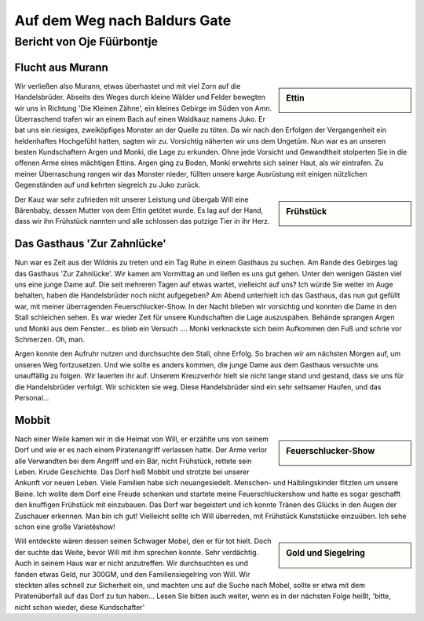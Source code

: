 -----------------------------
Auf dem Weg nach Baldurs Gate
-----------------------------

Bericht von Oje Füürbontje
==========================

Flucht aus Murann
-----------------

.. sidebar:: Ettin

   .. image:: /static/Ettin.webp

Wir verließen also Murann, etwas überhastet und mit viel Zorn auf die Handelsbrüder. Abseits des Weges durch kleine Wälder und Felder bewegten wir uns in Richtung 'Die Kleinen Zähne', ein kleines Gebirge im Süden von Amn. Überraschend trafen wir an einem Bach auf einen Waldkauz namens Juko. Er bat uns ein riesiges, zweiköpfiges Monster an der Quelle zu töten. Da wir nach den Erfolgen der Vergangenheit ein heldenhaftes Hochgefühl hatten, sagten wir zu. Vorsichtig näherten wir uns dem Ungetüm. Nun war es an unseren besten Kundschaftern Argen und Monki, die Lage zu erkunden. Ohne jede Vorsicht und Gewandtheit stolperten Sie in die offenen Arme eines mächtigen Ettins. Argen ging zu Boden, Monki erwehrte sich seiner Haut, als wir eintrafen. Zu meiner Überraschung rangen wir das Monster nieder, füllten unsere karge Ausrüstung mit einigen nützlichen Gegenständen auf und kehrten siegreich zu Juko zurück.

.. sidebar:: Frühstück

   .. image:: /static/Frühstück\ als\ Baby.webp

Der Kauz war sehr zufrieden mit unserer Leistung und übergab Will eine Bärenbaby, dessen Mutter von dem Ettin getötet wurde. Es lag auf der Hand, dass wir ihn Frühstück nannten und alle schlossen das putzige Tier in ihr Herz.

Das Gasthaus 'Zur Zahnlücke'
----------------------------

Nun war es Zeit aus der Wildnis zu treten und ein Tag Ruhe in einem Gasthaus zu suchen. Am Rande des Gebirges lag das Gasthaus 'Zur Zahnlücke'. Wir kamen am Vormittag an und ließen es uns gut gehen. Unter den wenigen Gästen viel uns eine junge Dame auf. Die seit mehreren Tagen auf etwas wartet, vielleicht auf uns? Ich würde Sie weiter im Auge behalten, haben die Handelsbrüder noch nicht aufgegeben? Am Abend unterhielt ich das Gasthaus, das nun gut gefüllt war, mit meiner überragenden Feuerschlucker-Show. In der Nacht blieben wir vorsichtig und konnten die Dame in den Stall schleichen sehen. Es war wieder Zeit für unsere Kundschaften die Lage auszuspähen. Behände sprangen Argen und Monki aus dem Fenster… es blieb ein Versuch …. Monki verknackste sich beim Aufkommen den Fuß und schrie vor Schmerzen. Oh, man.

Argen konnte den Aufruhr nutzen und durchsuchte den Stall, ohne Erfolg. So brachen wir am nächsten Morgen auf, um unseren Weg fortzusetzen. Und wie sollte es anders kommen, die junge Dame aus dem Gasthaus versuchte uns unauffällig zu folgen. Wir lauerten ihr auf. Unserem Kreuzverhör hielt sie nicht lange stand und gestand, dass sie uns für die Handelsbrüder verfolgt. Wir schickten sie weg. Diese Handelsbrüder sind ein sehr seltsamer Haufen, und das Personal…

Mobbit
------

.. sidebar:: Feuerschlucker-Show

   .. image:: /static/Feuerschlucker-Show.webp

Nach einer Weile kamen wir in die Heimat von Will, er erzählte uns von seinem Dorf und wie er es nach einem Piratenangriff verlassen hatte. Der Arme verlor alle Verwandten bei dem Angriff und ein Bär, nicht Frühstück, rettete sein Leben. Krude Geschichte. Das Dorf hieß Mobbit und strotzte bei unserer Ankunft vor neuen Leben. Viele Familien habe sich neuangesiedelt. Menschen- und Halblingskinder flitzten um unsere Beine. Ich wollte dem Dorf eine Freude schenken und startete meine Feuerschluckershow und hatte es sogar geschafft den knuffigen Frühstück mit einzubauen. Das Dorf war begeistert und ich konnte Tränen des Glücks in den Augen der Zuschauer erkennen. Man bin ich gut! Vielleicht sollte ich Will überreden, mit Frühstück Kunststücke einzuüben. Ich sehe schon eine große Varietéshow!

.. sidebar:: Gold und Siegelring

   .. image:: /static/Gold\ und\ Ring.webp

Will entdeckte wären dessen seinen Schwager Mobel, den er für tot hielt. Doch der suchte das Weite, bevor Will mit ihm sprechen konnte. Sehr verdächtig. Auch in seinem Haus war er nicht anzutreffen. Wir durchsuchten es und fanden etwas Geld, nur 300GM, und den Familiensiegelring von Will. Wir steckten alles schnell zur Sicherheit ein, und machten uns auf die Suche nach Mobel, sollte er etwa mit dem Piratenüberfall auf das Dorf zu tun haben…
Lesen Sie bitten auch weiter, wenn es in der nächsten Folge heißt, 'bitte, nicht schon wieder, diese Kundschafter'